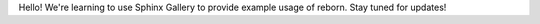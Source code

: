 Hello!  We're learning to use Sphinx Gallery to provide example usage of reborn.
Stay tuned for updates!